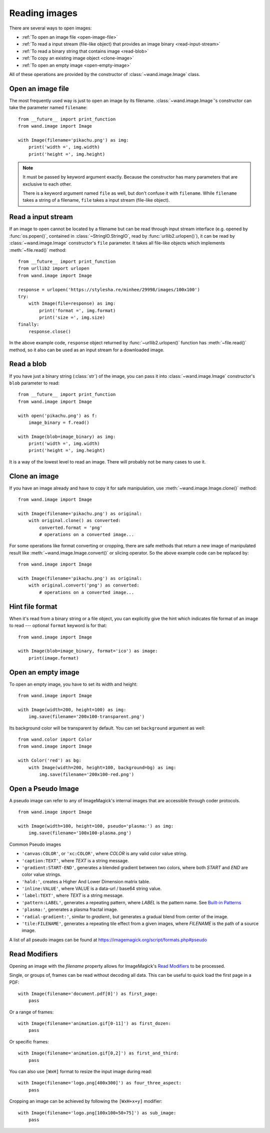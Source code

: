 Reading images
==============

There are several ways to open images:

- :ref:`To open an image file <open-image-file>`
- :ref:`To read a input stream (file-like object) that provides an image binary
  <read-input-stream>`
- :ref:`To read a binary string that contains image <read-blob>`
- :ref:`To copy an existing image object <clone-image>`
- :ref:`To open an empty image <open-empty-image>`

All of these operations are provided by the constructor of
:class:`~wand.image.Image` class.


.. _open-image-file:

Open an image file
------------------

The most frequently used way is just to open an image by its filename.
:class:`~wand.image.Image`'s constructor can take the parameter named
``filename``::

    from __future__ import print_function
    from wand.image import Image

    with Image(filename='pikachu.png') as img:
        print('width =', img.width)
        print('height =', img.height)

.. note::

   It must be passed by keyword argument exactly. Because the constructor
   has many parameters that are exclusive to each other.

   There is a keyword argument named ``file`` as well, but don't confuse
   it with ``filename``. While ``filename`` takes a string of a filename,
   ``file`` takes a input stream (file-like object).


.. _read-input-stream:

Read a input stream
-------------------

If an image to open cannot be located by a filename but can be read through
input stream interface (e.g. opened by :func:`os.popen()`,
contained in :class:`~StringIO.StringIO`, read by :func:`urllib2.urlopen()`), 
it can be read by :class:`~wand.image.Image` constructor's ``file`` parameter.
It takes all file-like objects which implements :meth:`~file.read()` method::

    from __future__ import print_function
    from urllib2 import urlopen
    from wand.image import Image

    response = urlopen('https://stylesha.re/minhee/29998/images/100x100')
    try:
        with Image(file=response) as img:
            print('format =', img.format)
            print('size =', img.size)
    finally:
        response.close()

In the above example code, ``response`` object returned by
:func:`~urllib2.urlopen()` function has :meth:`~file.read()` method,
so it also can be used as an input stream for a downloaded image.


.. _read-blob:

Read a blob
-----------

If you have just a binary string (:class:`str`) of the image, you can pass
it into :class:`~wand.image.Image` constructor's ``blob`` parameter to read::

    from __future__ import print_function
    from wand.image import Image

    with open('pikachu.png') as f:
        image_binary = f.read()

    with Image(blob=image_binary) as img:
        print('width =', img.width)
        print('height =', img.height)

It is a way of the lowest level to read an image. There will probably not be
many cases to use it.


.. _clone-image:

Clone an image
--------------

If you have an image already and have to copy it for safe manipulation,
use :meth:`~wand.image.Image.clone()` method::

    from wand.image import Image

    with Image(filename='pikachu.png') as original:
        with original.clone() as converted:
            converted.format = 'png'
            # operations on a converted image...

For some operations like format converting or cropping, there are safe methods
that return a new image of manipulated result like
:meth:`~wand.image.Image.convert()` or slicing operator. So the above example
code can be replaced by::

    from wand.image import Image

    with Image(filename='pikachu.png') as original:
        with original.convert('png') as converted:
            # operations on a converted image...


Hint file format
----------------

When it's read from a binary string or a file object, you can explicitly
give the hint which indicates file format of an image to read --- optional
``format`` keyword is for that::

    from wand.image import Image

    with Image(blob=image_binary, format='ico') as image:
        print(image.format)

.. versionadded:: 0.2.1
   The ``format`` parameter to :class:`~wand.image.Image` constructor.


.. _open-empty-image:

Open an empty image
-------------------

To open an empty image, you have to set its width and height::

    from wand.image import Image

    with Image(width=200, height=100) as img:
        img.save(filename='200x100-transparent.png')

Its background color will be transparent by default.  You can set ``background``
argument as well::

    from wand.color import Color
    from wand.image import Image

    with Color('red') as bg:
        with Image(width=200, height=100, background=bg) as img:
            img.save(filename='200x100-red.png')

.. versionadded:: 0.2.2
   The ``width``, ``height``, and ``background`` parameters to
   :class:`~wand.image.Image` constructor.


.. _open_pseudo:

Open a Pseudo Image
-------------------

A pseudo image can refer to any of ImageMagick's internal images that are
accessible through coder protocols. ::

    from wand.image import Image

    with Image(width=100, height=100, pseudo='plasma:') as img:
        img.save(filename='100x100-plasma.png')

Common Pseudo images

- ``'canvas:COLOR'``, or ``'xc:COLOR'``, where `COLOR` is any valid color value string.
- ``'caption:TEXT'``, where `TEXT` is a string message.
- ``'gradient:START-END'``, generates a blended gradient between two colors, where
  both `START` and `END` are color value strings.
- ``'hald:'``, creates a Higher And Lower Dimension matrix table.
- ``'inline:VALUE'``, where VALUE is a data-url / base64 string value.
- ``'label:TEXT'``, where `TEXT` is a string message.
- ``'pattern:LABEL'``, generates a repeating pattern, where `LABEL` is the pattern
  name. See `Built-in Patterns`_
- ``'plasma:'``, generates a plasma fractal image.
- ``'radial-gradient:'``, similar to `gradient:`, but generates a gradual blend
  from center of the image.
- ``'tile:FILENAME'``, generates a repeating tile effect from a given images, where
  `FILENAME` is the path of a source image.

A list of all pseudo images can be found at https://imagemagick.org/script/formats.php#pseudo

.. versionadded:: 0.5.0
   The ``pseudo`` parameter was added to the :class:`~wand.image.Image`
   constructor.

.. _Built-in Patterns: https://imagemagick.org/script/formats.php#builtin-patterns


.. _read_mods:

Read Modifiers
--------------

Opening an image with the `filename` property allows for ImageMagick's
`Read Modifiers`_ to be processed.

Single, or groups of, frames can be read without decoding all data. This can
be useful to quick load the first page in a PDF::

    with Image(filename='document.pdf[0]') as first_page:
        pass

Or a range of frames::

    with Image(filename='animation.gif[0-11]') as first_dozen:
        pass

Or specific frames::

    with Image(filename='animation.gif[0,2]') as first_and_third:
        pass

You can also use ``[WxH]`` format to resize the input image during read::

    with Image(filename='logo.png[400x300]') as four_three_aspect:
        pass

Cropping an image can be achieved by following the ``[WxH+x+y]`` modifier::

    with Image(filename='logo.png[100x100+50+75]') as sub_image:
        pass

.. _Read Modifiers: https://www.imagemagick.org/Usage/files/#read_mods
